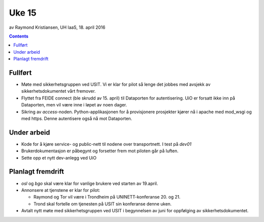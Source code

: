 ======
Uke 15
======
av Raymond Kristiansen, UH IaaS, 18. april 2016

.. contents:: :depth: 2

Fullført
========

- Møte med sikkerhetsgruppen ved USIT. Vi er klar for pilot så lenge det
  jobbes med avsjekk av sikkerhetsdokumentet vårt fremover.

- Flyttet fra FEIDE connect (ble skrudd av 15. april) til Dataporten for
  autentisering. UiO er forsatt ikke inn på Dataporten, men vil være inne
  i løpet av noen dager.

- Sikring av `access`-noden. Python-applikasjonen for å provisjonere
  prosjekter kjører nå i apache med mod_wsgi og med https. Denne autentisere
  også nå mot Dataporten.


Under arbeid
============

- Kode for å kjøre service- og public-nett til nodene over transportnett. I
  test på *dev01*

- Brukerdokumentasjon er påbegynt og forsetter frem mot piloten går på luften.

- Sette opp et nytt dev-anlegg ved UiO

Planlagt fremdrift
==================

- `osl` og `bgo` skal være klar for vanlige brukere ved starten av 19.april.

- Annonsere at tjenstene er klar for pilot:

  - Raymond og Tor vil være i Trondheim på UNINETT-konferanse 20. og 21.

  - Trond skal fortelle om tjenesten på USIT sin konferanse denne uken.

- Avtalt nytt møte med sikkerhetsgruppen ved USIT i begynnelsen av juni for
  oppfølging av sikkerhetsdokumentet.
